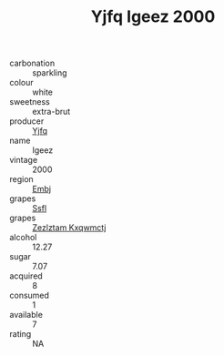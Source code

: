 :PROPERTIES:
:ID:                     cbdaba23-2230-4339-a821-c926fadea32f
:END:
#+TITLE: Yjfq Igeez 2000

- carbonation :: sparkling
- colour :: white
- sweetness :: extra-brut
- producer :: [[id:35992ec3-be8f-45d4-87e9-fe8216552764][Yjfq]]
- name :: Igeez
- vintage :: 2000
- region :: [[id:fc068556-7250-4aaf-80dc-574ec0c659d9][Embj]]
- grapes :: [[id:aa0ff8ab-1317-4e05-aff1-4519ebca5153][Ssfl]]
- grapes :: [[id:7fb5efce-420b-4bcb-bd51-745f94640550][Zezlztam Kxqwmctj]]
- alcohol :: 12.27
- sugar :: 7.07
- acquired :: 8
- consumed :: 1
- available :: 7
- rating :: NA


